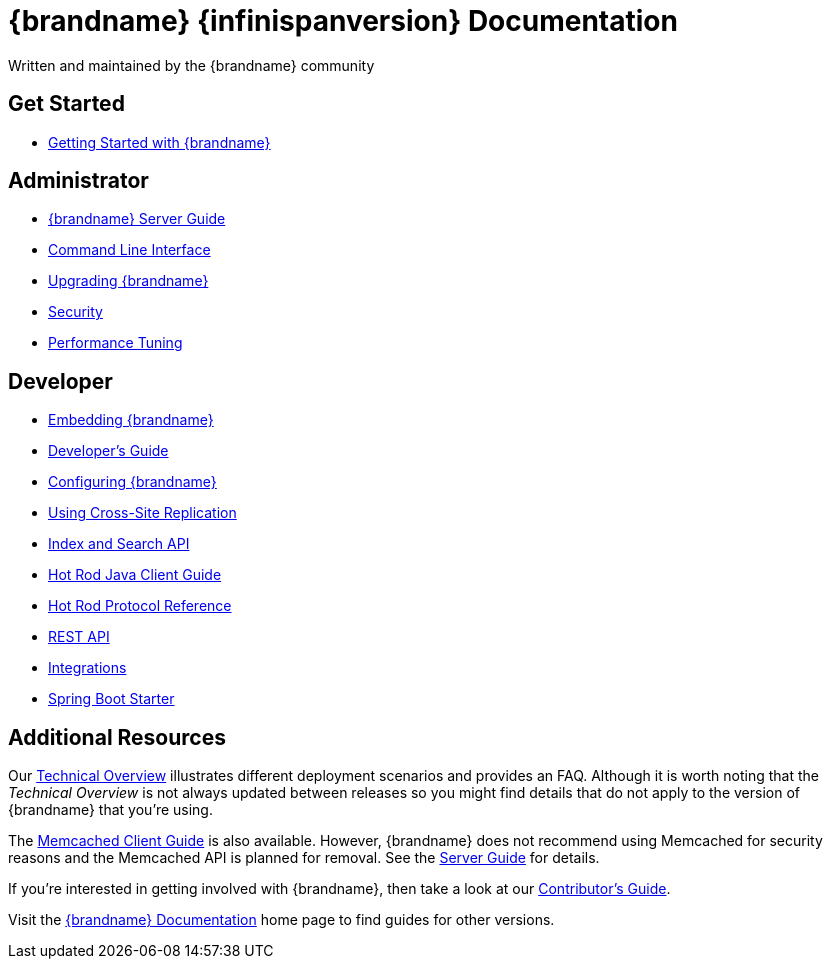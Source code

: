 = {brandname} {infinispanversion} Documentation
Written and maintained by the {brandname} community
:icons: font

++++
<script async src="https://cse.google.com/cse.js?cx=013815398149802919631:_cym2xwxalo"></script>
<div class="gcse-search"></div>
++++

[discrete]
== Get Started

[unstyled]
* link:titles/getting_started/getting_started.html[Getting Started with {brandname}]

[discrete]
== Administrator

[unstyled]
* link:titles/server/server.html[{brandname} Server Guide]
* link:titles/cli/cli.html[Command Line Interface]
* link:titles/upgrading/upgrading.html[Upgrading {brandname}]
* link:titles/security/security.html[Security]
* link:titles/tuning/tuning.html[Performance Tuning]

[discrete]
== Developer

[unstyled]
* link:titles/embedding/embedding.html[Embedding {brandname}]
* link:titles/developing/developing.html[Developer's Guide]
* link:titles/configuring/configuring.html[Configuring {brandname}]
* link:titles/xsite/xsite.html[Using Cross-Site Replication]
* link:titles/developing/developing.html#search_api[Index and Search API]
* link:titles/hotrod_java/hotrod_java.html[Hot Rod Java Client Guide]
* link:titles/hotrod_protocol/hotrod_protocol.html[Hot Rod Protocol Reference]
* link:titles/rest/rest.html[REST API]
* link:titles/integrating/integrating.html[Integrations]
* link:https://infinispan.org/infinispan-spring-boot/master/spring_boot_starter.html[Spring Boot Starter]

[discrete]
== Additional Resources

Our link:titles/overview/overview.html[Technical Overview] illustrates different deployment scenarios and provides an FAQ. Although it is worth noting that the _Technical Overview_ is not always updated between releases so you might find details that do not apply to the version of {brandname} that you're using.

The link:titles/memcached/memcached.html[Memcached Client Guide] is also
available. However, {brandname} does not recommend using Memcached for security
reasons and the Memcached API is planned for removal. See the link:titles/server/server.html[Server Guide] for details.

If you're interested in getting involved with {brandname}, then take a look at our link:titles/contributing/contributing.html[Contributor's Guide].

Visit the link:http://www.infinispan.org/documentation[{brandname} Documentation] home page to find guides for other versions.
